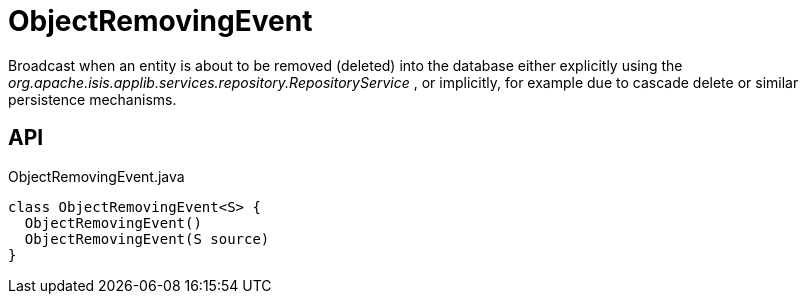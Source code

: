 = ObjectRemovingEvent
:Notice: Licensed to the Apache Software Foundation (ASF) under one or more contributor license agreements. See the NOTICE file distributed with this work for additional information regarding copyright ownership. The ASF licenses this file to you under the Apache License, Version 2.0 (the "License"); you may not use this file except in compliance with the License. You may obtain a copy of the License at. http://www.apache.org/licenses/LICENSE-2.0 . Unless required by applicable law or agreed to in writing, software distributed under the License is distributed on an "AS IS" BASIS, WITHOUT WARRANTIES OR  CONDITIONS OF ANY KIND, either express or implied. See the License for the specific language governing permissions and limitations under the License.

Broadcast when an entity is about to be removed (deleted) into the database either explicitly using the _org.apache.isis.applib.services.repository.RepositoryService_ , or implicitly, for example due to cascade delete or similar persistence mechanisms.

== API

[source,java]
.ObjectRemovingEvent.java
----
class ObjectRemovingEvent<S> {
  ObjectRemovingEvent()
  ObjectRemovingEvent(S source)
}
----

